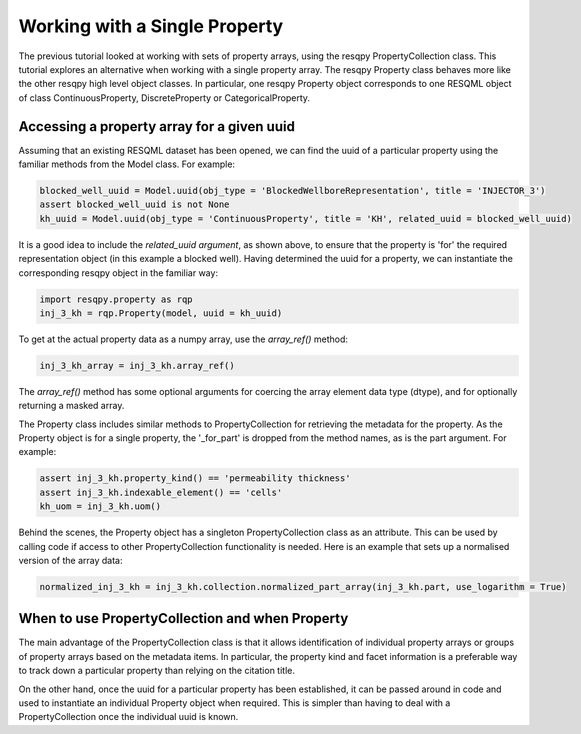 Working with a Single Property
==============================

The previous tutorial looked at working with sets of property arrays, using the resqpy PropertyCollection class. This tutorial explores an alternative when working with a single property array. The resqpy Property class behaves more like the other resqpy high level object classes. In particular, one resqpy Property object corresponds to one RESQML object of class ContinuousProperty, DiscreteProperty or CategoricalProperty.

Accessing a property array for a given uuid
-------------------------------------------
Assuming that an existing RESQML dataset has been opened, we can find the uuid of a particular property using the familiar methods from the Model class. For example:

.. code-block:: python

    blocked_well_uuid = Model.uuid(obj_type = 'BlockedWellboreRepresentation', title = 'INJECTOR_3')
    assert blocked_well_uuid is not None
    kh_uuid = Model.uuid(obj_type = 'ContinuousProperty', title = 'KH', related_uuid = blocked_well_uuid)

It is a good idea to include the *related_uuid argument*, as shown above, to ensure that the property is 'for' the required representation object (in this example a blocked well). Having determined the uuid for a property, we can instantiate the corresponding resqpy object in the familiar way:

.. code-block:: python

    import resqpy.property as rqp
    inj_3_kh = rqp.Property(model, uuid = kh_uuid)

To get at the actual property data as a numpy array, use the *array_ref()* method:

.. code-block:: python

    inj_3_kh_array = inj_3_kh.array_ref()

The *array_ref()* method has some optional arguments for coercing the array element data type (dtype), and for optionally returning a masked array.

The Property class includes similar methods to PropertyCollection for retrieving the metadata for the property. As the Property object is for a single property, the '_for_part' is dropped from the method names, as is the part argument. For example:

.. code-block:: python

    assert inj_3_kh.property_kind() == 'permeability thickness'
    assert inj_3_kh.indexable_element() == 'cells'
    kh_uom = inj_3_kh.uom()

Behind the scenes, the Property object has a singleton PropertyCollection class as an attribute. This can be used by calling code if access to other PropertyCollection functionality is needed. Here is an example that sets up a normalised version of the array data:

.. code-block:: python

    normalized_inj_3_kh = inj_3_kh.collection.normalized_part_array(inj_3_kh.part, use_logarithm = True)

When to use PropertyCollection and when Property
------------------------------------------------
The main advantage of the PropertyCollection class is that it allows identification of individual property arrays or groups of property arrays based on the metadata items. In particular, the property kind and facet information is a preferable way to track down a particular property than relying on the citation title.

On the other hand, once the uuid for a particular property has been established, it can be passed around in code and used to instantiate an individual Property object when required. This is simpler than having to deal with a PropertyCollection once the individual uuid is known.
